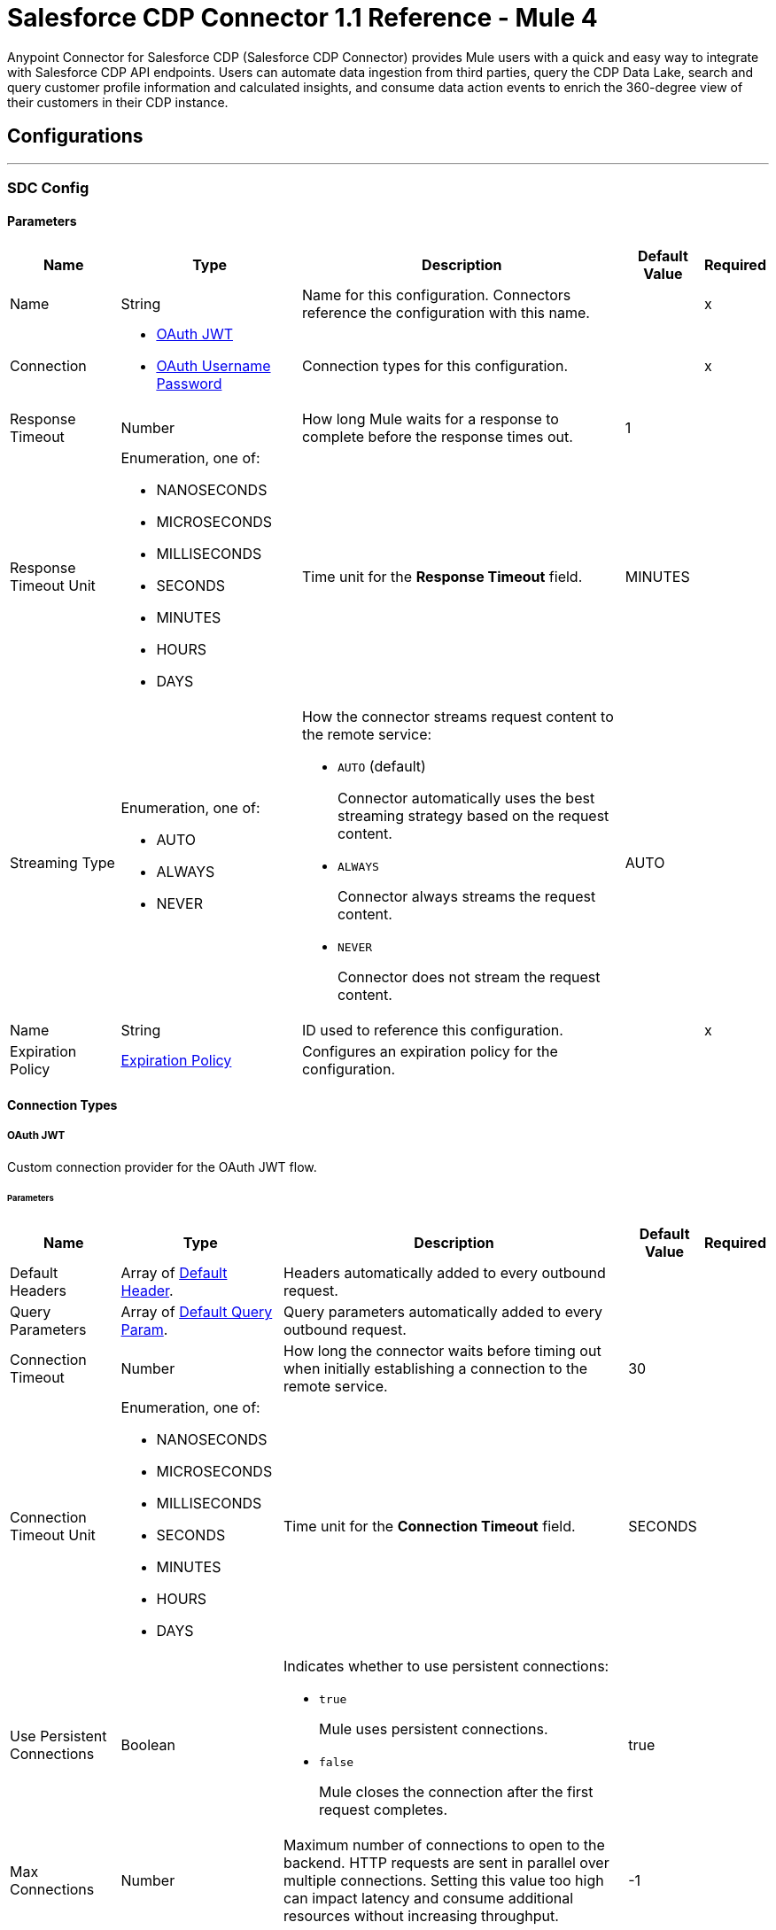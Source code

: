 = Salesforce CDP Connector 1.1 Reference - Mule 4

Anypoint Connector for Salesforce CDP (Salesforce CDP Connector) provides Mule users with a quick and easy way to integrate with Salesforce CDP API endpoints. Users can automate data ingestion from third parties, query the CDP Data Lake, search and query customer profile information and calculated insights, and consume data action events to enrich the 360-degree view of their customers in their CDP instance.

== Configurations
---
[[SdcConfig]]
=== SDC Config


==== Parameters

[%header%autowidth.spread]
|===
| Name | Type | Description | Default Value | Required
|Name | String | Name for this configuration. Connectors reference the configuration with this name. | | x
| Connection a| * <<SdcConfig_OauthJwt, OAuth JWT>>
* <<SdcConfig_OauthUserPass, OAuth Username Password>>
 | Connection types for this configuration. | | x
| Response Timeout a| Number | How long Mule waits for a response to complete before the response times out. |  1 |
| Response Timeout Unit a| Enumeration, one of:

** NANOSECONDS
** MICROSECONDS
** MILLISECONDS
** SECONDS
** MINUTES
** HOURS
** DAYS | Time unit for the *Response Timeout* field. |  MINUTES |
| Streaming Type a| Enumeration, one of:

** AUTO
** ALWAYS
** NEVER a| How the connector streams request content to the remote service:

* `AUTO` (default)
+
Connector automatically uses the best streaming strategy based on the request content.

* `ALWAYS`
+
Connector always streams the request content.

* `NEVER`
+
Connector does not stream the request content. |  AUTO |
| Name a| String | ID used to reference this configuration. |  | x
| Expiration Policy a| <<ExpirationPolicy>> | Configures an expiration policy for the configuration. |  |
|===

==== Connection Types
[[SdcConfig_OauthJwt]]
===== OAuth JWT

Custom connection provider for the OAuth JWT flow.

====== Parameters

[%header%autowidth.spread]
|===
| Name | Type | Description | Default Value | Required
| Default Headers a| Array of <<DefaultHeader>>. | Headers automatically added to every outbound request. |  |
| Query Parameters a| Array of <<DefaultQueryParam>>. | Query parameters automatically added to every outbound request. |  |
| Connection Timeout a| Number | How long the connector waits before timing out when initially establishing a connection to the remote service. |  30 |
| Connection Timeout Unit a| Enumeration, one of:

** NANOSECONDS
** MICROSECONDS
** MILLISECONDS
** SECONDS
** MINUTES
** HOURS
** DAYS | Time unit for the *Connection Timeout* field. |  SECONDS |
| Use Persistent Connections a| Boolean a| Indicates whether to use persistent connections:

* `true`
+
Mule uses persistent connections.

* `false`
+
Mule closes the connection after the first request completes. |  true |
| Max Connections a| Number | Maximum number of connections to open to the backend. HTTP requests are sent in parallel over multiple connections. Setting this value too high can impact latency and consume additional resources without increasing throughput. |  -1 |
| Connection Idle Timeout a| Number | When persistent connections are enabled, how long a connection can remain idle before Mule closes it. |  30 |
| Connection Idle Timeout Unit a| Enumeration, one of:

** NANOSECONDS
** MICROSECONDS
** MILLISECONDS
** SECONDS
** MINUTES
** HOURS
** DAYS | Time unit for the *Connection Timeout* field. |  SECONDS |
| Proxy Config a| <<Proxy>> | Configures a proxy for outbound connections. |  |
| Stream Response a| Boolean | If this value is `true`, Mule streams received responses. |  false |
| Response Buffer Size a| Number | Size of the buffer that stores the HTTP response, in bytes. |  -1 |
| Consumer key a| String | Consumer key for the Salesforce-connected app. |  | x
| Key store a| String | Path to the keystore used to sign data during authentication. |  | x
| Store password a| String | Password of the keystore. |  | x
| Certificate alias a| String | Alias of the certificate. |  | x
| Subject a| String | Username of the desired Salesforce user to take action on behalf of. |  | x
| Audience url a| String | Identifies the authorization server as an intended audience. |  | x
| Protocol a| Enumeration, one of:

** HTTP
** HTTPS | Protocol to use for communication. Valid values are `HTTP` and `HTTPS`. |  HTTP |
| TLS Configuration a| <<Tls>> | Configures TLS. If using the HTTPS protocol, you must configure TLS. |  |
| Reconnection a| <<Reconnection>> | When the application is deployed, a connectivity test is performed on all connectors. If set to `true`, deployment fails if the test doesn't pass after exhausting the associated reconnection strategy. |  |
|===
[[SdcConfig_OauthUserPass]]
===== OAuth Username Password

Custom connection provider for the username and password flow.

====== Parameters

[%header%autowidth.spread]
|===
| Name | Type | Description | Default Value | Required
| Default Headers a| Array of <<DefaultHeader>>. | Headers automatically added to every outbound request. |  |
| Query Parameters a| Array of <<DefaultQueryParam>>. | Query parameters automatically added to every outbound request. |  |
| Connection Timeout a| Number | How long the connector waits before timing out when initially establishing a connection to the remote service. |  30 |
| Connection Timeout Unit a| Enumeration, one of:

** NANOSECONDS
** MICROSECONDS
** MILLISECONDS
** SECONDS
** MINUTES
** HOURS
** DAYS | Time unit for the *Connection Timeout* field. |  SECONDS |
| Use Persistent Connections a| Boolean a| Indicates whether to use persistent connections:

* `true`
+
Mule uses persistent connections.

* `false`
+
Mule closes the connection after the first request completes. |  true |
| Max Connections a| Number | Maximum number of connections to open to the backend. HTTP requests are sent in parallel over multiple connections. Setting this value too high can impact latency and consume additional resources without increasing throughput. |  -1 |
| Connection Idle Timeout a| Number | When persistent connections are enabled, how long a connection can remain idle before Mule closes it. |  30 |
| Connection Idle Timeout Unit a| Enumeration, one of:

** NANOSECONDS
** MICROSECONDS
** MILLISECONDS
** SECONDS
** MINUTES
** HOURS
** DAYS | Time unit for the *Connection Timeout* field. |  SECONDS |
| Proxy Config a| <<Proxy>> | Configures a proxy for outbound connections. |  |
| Stream Response a| Boolean | If this value is `true`, Mule streams received responses. |  false |
| Response Buffer Size a| Number | Size of the buffer that stores the HTTP response, in bytes. |  -1 |
| Consumer key a| String | Consumer key for the Salesforce-connected app. |  | x
| Consumer secret a| String | Your application's client secret (consumer secret in Remote Access Detail). |  | x
| Username a| String | Username used to initialize the session. |  | x
| Password a| String | Password used to authenticate the user. |  | x
| Audience url a| String | Identifies the authorization server as an intended audience. |  | x
| Protocol a| Enumeration, one of:

** HTTP
** HTTPS | Protocol to use for communication. Valid values are `HTTP` and `HTTPS`. |  HTTP |
| TLS Configuration a| <<Tls>> | Configures TLS. If using the HTTPS protocol, you must configure TLS. |  |
| Reconnection a| <<Reconnection>> | When the application is deployed, a connectivity test is performed on all connectors. If set to `true`, deployment fails if the test doesn't pass after exhausting the associated reconnection strategy. |  |
|===

[[SdcWebhookConfig]]
=== SDC Data Action Webhook config


Configuration element for a WebhookSource.


==== Parameters

[%header%autowidth.spread]
|===
| Name | Type | Description | Default Value | Required
|Name | String | Name for this configuration. Connectors reference the configuration with this name. | | x
| Connection a| <<SdcWebhookConfig_Listener, Listener>>
| Connection types for this configuration. | | x
| Base Path a| String |  Base path to use for all requests that reference this configuration. |  |
| Name a| String |  ID of this element used for reference in other components |  | x
|===

==== Connection Types

[[SdcWebhookConfig_Listener]]
===== Listener

====== Parameters

[%header%autowidth.spread]
|===
| Name | Type | Description | Default Value | Required
| TLS_Config a| <<Tls>> |  Reference to a TLS configuration element. Enables HTTPS for this configuration. |  |
| Protocol a| Enumeration, one of:

** HTTP
** HTTPS |  Protocol to use for communication. When using HTTPS, the HTTP communication is secured using TLS or SSL. If HTTPS is configured as the protocol, the user must configure the keystore in the `tls:context` child element of this listener configuration. |  HTTP |
| Host a| String |  Host in which the requests are sent. |  | x
| Port a| Number |  Port in which the requests are received. |  | x
| Use Persistent Connections a| Boolean |  If `false`, each connection is closed after the first request is completed. |  true |
| Connection Idle Timeout a| Number |  Number of milliseconds that a connection can remain idle before it is closed. The value of this attribute is used only when persistent connections are enabled. The listener default timeout is bigger than our requester default timeout to avoid the `Remotely closed` exception when sending a request to an existing connection before the timeout occurs. |  40000 |
| Reconnection a| <<Reconnection>> |  When the application is deployed, a connectivity test is performed on all connectors. If set to `true`, deployment fails if the test doesn't pass after exhausting the associated reconnection strategy. |  |
|===


== Associated Operations

* <<CreateBulkJob>>
* <<DeleteBulkJob>>
* <<DeleteObjects>>
* <<GetAllCalculatedInsightMetadata>>
* <<GetBulkJob>>
* <<GetCalculatedInsightMetadata>>
* <<GetCalculatedInsightWithFiltersFieldsAndLimit>>
* <<GetComputedViewForProfile>>
* <<GetMeta>>
* <<GetMetaByCategory>>
* <<GetParent>>
* <<GetParentAndChild>>
* <<GetParentWithFilters>>
* <<InsertObjects>>
* <<Query>>
* <<UpdateBulkOperationJob>>
* <<UploadDataBulkJob>>


== Associated Sources

* <<WebhookSource>>

== Operations

[[CreateBulkJob]]
== Bulk - Create Job
`<sdc:create-bulk-job>`


Creates a job that represents the bulk operation for sending data to Salesforce CDP for asynchronous processing. This operation makes an HTTP POST request to the /ingest/jobs endpoint.


=== Parameters

[%header%autowidth.spread]
|===
| Name | Type | Description | Default Value | Required
| Configuration | String | Name of the configuration to use. | | x
| Source API name a| String | Name of the ingestion source API to work with. |  | x
| Object name a| String | Name of object to work with. |  | x
| Operation a| Enumeration, one of:

** delete
** upsert | Operation to execute. |  | x
| Config Ref a| ConfigurationProvider | Name of the configuration used to execute this component. |  | x
| Streaming Strategy a| * <<RepeatableInMemoryStream>>
* <<RepeatableFileStoreStream>>
* non-repeatable-stream | Configures how Mule processes streams. The default is to use repeatable streams. |  |
| Custom Query Parameters a| Object | Custom query parameters to include in the request. The specified query parameters are merged with the default query parameters that are specified in the configuration. |  |
| Custom Headers a| Object | Custom headers to include in the request. The specified custom headers are merged with the default headers that are specified in the configuration. |  |
| Response Timeout a| Number | How long Mule waits for a response to complete before the response times out. |  |
| Response Timeout Unit a| Enumeration, one of:

** NANOSECONDS
** MICROSECONDS
** MILLISECONDS
** SECONDS
** MINUTES
** HOURS
** DAYS | Time unit for the *Response Timeout* field. |  |
| Streaming Type a| Enumeration, one of:

** AUTO
** ALWAYS
** NEVER a| How the connector streams request content to the remote service:

* `AUTO` (default)
+
Connector automatically uses the best streaming strategy based on the request content.

* `ALWAYS`
+
Connector always streams the request content.

* `NEVER`
+
Connector does not stream the request content. |  |
| Target Variable a| String | Name of the variable that stores the operation's output. |  |
| Target Value a| String | Expression that evaluates the operation’s output. The outcome of the expression is stored in the *Target Variable* field. |  #[payload] |
| Reconnection Strategy a| * <<Reconnect>>
* <<ReconnectForever>> | Retry strategy in case of connectivity errors. |  |
|===

=== Output

[%autowidth.spread]
|===
|Type |Any
| Attributes Type a| <<HttpResponseAttributes>>
|===

=== For Configurations

* <<SdcConfig>>

=== Throws

* SDC:BAD_REQUEST
* SDC:CLIENT_ERROR
* SDC:CONNECTIVITY
* SDC:INTERNAL_SERVER_ERROR
* SDC:NOT_ACCEPTABLE
* SDC:NOT_FOUND
* SDC:RETRY_EXHAUSTED
* SDC:SERVER_ERROR
* SDC:SERVICE_UNAVAILABLE
* SDC:TIMEOUT
* SDC:TOO_MANY_REQUESTS
* SDC:UNAUTHORIZED
* SDC:UNSUPPORTED_MEDIA_TYPE


[[DeleteBulkJob]]
== Bulk - Delete Job
`<sdc:delete-bulk-job>`


Deletes the job for the specified job ID. This operation makes an HTTP DELETE request to the /ingest/jobs/{id} endpoint.


=== Parameters

[%header%autowidth.spread]
|===
| Name | Type | Description | Default Value | Required
| Configuration | String | Name of the configuration to use. | | x
| Job ID a| String | Job ID returned in the response body from the *Create Job* request. |  | x
| Config Ref a| ConfigurationProvider | Name of the configuration used to execute this component. |  | x
| Custom Query Parameters a| Object | Custom query parameters to include in the request. The specified query parameters are merged with the default query parameters that are specified in the configuration. |  #[null] |
| Custom Headers a| Object | Custom headers to include in the request. The specified custom headers are merged with the default headers that are specified in the configuration. |  |
| Response Timeout a| Number | How long Mule waits for a response to complete before the response times out. |  |
| Response Timeout Unit a| Enumeration, one of:

** NANOSECONDS
** MICROSECONDS
** MILLISECONDS
** SECONDS
** MINUTES
** HOURS
** DAYS | Time unit for the *Response Timeout* field. |  |
| Streaming Type a| Enumeration, one of:

** AUTO
** ALWAYS
** NEVER a| How the connector streams request content to the remote service:

* `AUTO` (default)
+
Connector automatically uses the best streaming strategy based on the request content.

* `ALWAYS`
+
Connector always streams the request content.

* `NEVER`
+
Connector does not stream the request content. |  |
| Target Variable a| String | Name of the variable that stores the operation's output. |  |
| Target Value a| String | Expression that evaluates the operation’s output. The outcome of the expression is stored in the *Target Variable* field. |  #[payload] |
| Reconnection Strategy a| * <<Reconnect>>
* <<ReconnectForever>> | Retry strategy in case of connectivity errors. |  |
|===

=== Output

[%autowidth.spread]
|===
|Type |String
| Attributes Type a| <<HttpResponseAttributes>>
|===

=== For Configurations

* <<SdcConfig>>

=== Throws

* SDC:BAD_REQUEST
* SDC:CLIENT_ERROR
* SDC:CONNECTIVITY
* SDC:INTERNAL_SERVER_ERROR
* SDC:NOT_ACCEPTABLE
* SDC:NOT_FOUND
* SDC:RETRY_EXHAUSTED
* SDC:SERVER_ERROR
* SDC:SERVICE_UNAVAILABLE
* SDC:TIMEOUT
* SDC:TOO_MANY_REQUESTS
* SDC:UNAUTHORIZED
* SDC:UNSUPPORTED_MEDIA_TYPE

[[DeleteObjects]]
== Streaming - Delete Objects
`<sdc:delete-objects>`


Deletes one or more records from Salesforce CDP. This operation makes an HTTP DELETE request to the /ingest/sources/{source-name}/{object-name} endpoint.


=== Parameters

[%header%autowidth.spread]
|===
| Name | Type | Description | Default Value | Required
| Configuration | String | Name of the configuration to use. | | x
| Source API name a| String | Ingest source API name. |  | x
| Object name a| String | Name of the collection to delete data from. |  | x
| IDs a| Array of String | Comma-separated list of IDs to delete. |  | x
| Config Ref a| ConfigurationProvider | Name of the configuration used to execute this component. |  | x
| Streaming Strategy a| * <<RepeatableInMemoryStream>>
* <<RepeatableFileStoreStream>>
* non-repeatable-stream | Configures how Mule processes streams. The default is to use repeatable streams. |  |
| Custom Query Parameters a| Object | Custom query parameters to include in the request. The specified query parameters are merged with the default query parameters that are specified in the configuration. |  #[null] |
| Custom Headers a| Object | Custom headers to include in the request. The specified custom headers are merged with the default headers that are specified in the configuration. |  |
| Response Timeout a| Number | How long Mule waits for a response to complete before the response times out. |  |
| Response Timeout Unit a| Enumeration, one of:

** NANOSECONDS
** MICROSECONDS
** MILLISECONDS
** SECONDS
** MINUTES
** HOURS
** DAYS | Time unit for the *Response Timeout* field. |  |
| Streaming Type a| Enumeration, one of:

** AUTO
** ALWAYS
** NEVER a| How the connector streams request content to the remote service:

* `AUTO` (default)
+
Connector automatically uses the best streaming strategy based on the request content.

* `ALWAYS`
+
Connector always streams the request content.

* `NEVER`
+
Connector does not stream the request content. |  |
| Target Variable a| String | Name of the variable that stores the operation's output. |  |
| Target Value a| String | Expression that evaluates the operation’s output. The outcome of the expression is stored in the *Target Variable* field. |  #[payload] |
| Reconnection Strategy a| * <<Reconnect>>
* <<ReconnectForever>> | Retry strategy in case of connectivity errors. |  |
|===

=== Output

[%autowidth.spread]
|===
|Type |String
| Attributes Type a| <<HttpResponseAttributes>>
|===

=== For Configurations

* <<SdcConfig>>

=== Throws

* SDC:BAD_REQUEST
* SDC:CLIENT_ERROR
* SDC:CONNECTIVITY
* SDC:INTERNAL_SERVER_ERROR
* SDC:NOT_ACCEPTABLE
* SDC:NOT_FOUND
* SDC:RETRY_EXHAUSTED
* SDC:SERVER_ERROR
* SDC:SERVICE_UNAVAILABLE
* SDC:TIMEOUT
* SDC:TOO_MANY_REQUESTS
* SDC:UNAUTHORIZED
* SDC:UNSUPPORTED_MEDIA_TYPE


[[GetAllCalculatedInsightMetadata]]
== Insights - List Metadata
`<sdc:get-all-calculated-insight-metadata>`

The metadata includes the dimension and measure that are part of the calculated insight. This operation makes an HTTP GET request to the /insight/metadata endpoint.

=== Parameters

[%header%autowidth.spread]
|===
| Name | Type | Description | Default Value | Required
| Configuration | String | Name of the configuration to use. | | x
| Config Ref a| ConfigurationProvider | Name of the configuration used to execute this component. |  | x
| Streaming Strategy a| * <<RepeatableInMemoryStream>>
* <<RepeatableFileStoreStream>>
* non-repeatable-stream | Configures how Mule processes streams. The default is to use repeatable streams. |  |
| Custom Query Parameters a| Object | Custom query parameters to include in the request. The specified query parameters are merged with the default query parameters that are specified in the configuration. |  |
| Custom Headers a| Object | Custom headers to include in the request. The specified custom headers are merged with the default headers that are specified in the configuration. |  |
| Response Timeout a| Number | How long Mule waits for a response to complete before the response times out. |  |
| Response Timeout Unit a| Enumeration, one of:

** NANOSECONDS
** MICROSECONDS
** MILLISECONDS
** SECONDS
** MINUTES
** HOURS
** DAYS | Time unit for the *Response Timeout* field. |  |
| Streaming Type a| Enumeration, one of:

** AUTO
** ALWAYS
** NEVER a| How the connector streams request content to the remote service:

* `AUTO` (default)
+
Connector automatically uses the best streaming strategy based on the request content.

* `ALWAYS`
+
Connector always streams the request content.

* `NEVER`
+
Connector does not stream the request content. |  |
| Target Variable a| String | Name of the variable that stores the operation's output. |  |
| Target Value a| String | Expression that evaluates the operation’s output. The outcome of the expression is stored in the *Target Variable* field. |  #[payload] |
| Reconnection Strategy a| * <<Reconnect>>
* <<ReconnectForever>> | Retry strategy in case of connectivity errors. |  |
|===

=== Output

[%autowidth.spread]
|===
|Type |String
| Attributes Type a| <<HttpResponseAttributes>>
|===

=== For Configurations

* <<SdcConfig>>

=== Throws

* SDC:BAD_REQUEST
* SDC:CLIENT_ERROR
* SDC:CONNECTIVITY
* SDC:INTERNAL_SERVER_ERROR
* SDC:NOT_ACCEPTABLE
* SDC:NOT_FOUND
* SDC:RETRY_EXHAUSTED
* SDC:SERVER_ERROR
* SDC:SERVICE_UNAVAILABLE
* SDC:TIMEOUT
* SDC:TOO_MANY_REQUESTS
* SDC:UNAUTHORIZED
* SDC:UNSUPPORTED_MEDIA_TYPE


[[GetBulkJob]]
== Bulk - Get Job
`<sdc:get-bulk-job>`


Retrieves the job details for the specified job ID. This operation makes an HTTP GET request to the /api/v1/ingest/jobs/{id} endpoint.


=== Parameters

[%header%autowidth.spread]
|===
| Name | Type | Description | Default Value | Required
| Configuration | String | Name of the configuration to use. | | x
| Job ID a| String | Job ID returned in the response body from the *Create Job* request. |  | x
| Config Ref a| ConfigurationProvider | Name of the configuration used to execute this component. |  | x
| Streaming Strategy a| * <<RepeatableInMemoryStream>>
* <<RepeatableFileStoreStream>>
* non-repeatable-stream | Configures how Mule processes streams. The default is to use repeatable streams. |  |
| Custom Query Parameters a| Object | Custom query parameters to include in the request. The specified query parameters are merged with the default query parameters that are specified in the configuration. |  #[null] |
| Custom Headers a| Object | Custom headers to include in the request. The specified custom headers are merged with the default headers that are specified in the configuration. |  |
| Response Timeout a| Number | How long Mule waits for a response to complete before the response times out. |  |
| Response Timeout Unit a| Enumeration, one of:

** NANOSECONDS
** MICROSECONDS
** MILLISECONDS
** SECONDS
** MINUTES
** HOURS
** DAYS | Time unit for the *Response Timeout* field. |  |
| Streaming Type a| Enumeration, one of:

** AUTO
** ALWAYS
** NEVER a| How the connector streams request content to the remote service:

* `AUTO` (default)
+
Connector automatically uses the best streaming strategy based on the request content.

* `ALWAYS`
+
Connector always streams the request content.

* `NEVER`
+
Connector does not stream the request content. |  |
| Target Variable a| String | Name of the variable that stores the operation's output. |  |
| Target Value a| String | Expression that evaluates the operation’s output. The outcome of the expression is stored in the *Target Variable* field. |  #[payload] |
| Reconnection Strategy a| * <<Reconnect>>
* <<ReconnectForever>> | Retry strategy in case of connectivity errors. |  |
|===

=== Output

[%autowidth.spread]
|===
|Type |Any
| Attributes Type a| <<HttpResponseAttributes>>
|===

=== For Configurations

* <<SdcConfig>>

=== Throws

* SDC:BAD_REQUEST
* SDC:CLIENT_ERROR
* SDC:CONNECTIVITY
* SDC:INTERNAL_SERVER_ERROR
* SDC:NOT_ACCEPTABLE
* SDC:NOT_FOUND
* SDC:RETRY_EXHAUSTED
* SDC:SERVER_ERROR
* SDC:SERVICE_UNAVAILABLE
* SDC:TIMEOUT
* SDC:TOO_MANY_REQUESTS
* SDC:UNAUTHORIZED
* SDC:UNSUPPORTED_MEDIA_TYPE


[[GetCalculatedInsightMetadata]]
== Insights - Get Metadata
`<sdc:get-calculated-insight-metadata>`

The metadata includes the dimension and measure that are part of the calculated insight. This operation makes an HTTP GET request to the /insight/metadata/{ci-name} endpoint.

=== Parameters

[%header%autowidth.spread]
|===
| Name | Type | Description | Default Value | Required
| Configuration | String | Name of the configuration to use. | | x
| ci_name a| String |  Calculated insight name, for example, `IndividualChildrenCount__cio`. |  | x
| Config Ref a| ConfigurationProvider |  Name of the configuration used to execute this component. |  | x
| Streaming Strategy a| * <<RepeatableInMemoryStream>>
* <<RepeatableFileStoreStream>>
* non-repeatable-stream | Configures how Mule processes streams. The default is to use repeatable streams. |  |
| Custom Query Parameters a| Object | Custom query parameters to include in the request. The specified query parameters are merged with the default query parameters that are specified in the configuration. |  |
| Custom Headers a| Object | Custom headers to include in the request. The specified custom headers are merged with the default headers that are specified in the configuration. |  |
| Response Timeout a| Number | How long Mule waits for a response to complete before the response times out. |  |
| Response Timeout Unit a| Enumeration, one of:

** NANOSECONDS
** MICROSECONDS
** MILLISECONDS
** SECONDS
** MINUTES
** HOURS
** DAYS | Time unit for the *Response Timeout* field. |  |
| Streaming Type a| Enumeration, one of:

** AUTO
** ALWAYS
** NEVER a| How the connector streams request content to the remote service:

* `AUTO` (default)
+
Connector automatically uses the best streaming strategy based on the request content.

* `ALWAYS`
+
Connector always streams the request content.

* `NEVER`
+
Connector does not stream the request content. |  |
| Target Variable a| String | Name of the variable that stores the operation's output. |  |
| Target Value a| String | Expression that evaluates the operation’s output. The outcome of the expression is stored in the *Target Variable* field. |  #[payload] |
| Reconnection Strategy a| * <<Reconnect>>
* <<ReconnectForever>> | Retry strategy in case of connectivity errors. |  |
|===

=== Output

[%autowidth.spread]
|===
| Type a| Any
| Attributes Type a| <<HttpResponseAttributes>>
|===

=== For Configurations

* <<SdcConfig>>

=== Throws

* SDC:BAD_REQUEST
* SDC:CLIENT_ERROR
* SDC:CONNECTIVITY
* SDC:INTERNAL_SERVER_ERROR
* SDC:NOT_ACCEPTABLE
* SDC:NOT_FOUND
* SDC:RETRY_EXHAUSTED
* SDC:SERVER_ERROR
* SDC:SERVICE_UNAVAILABLE
* SDC:TIMEOUT
* SDC:TOO_MANY_REQUESTS
* SDC:UNAUTHORIZED
* SDC:UNSUPPORTED_MEDIA_TYPE


[[GetCalculatedInsightWithFiltersFieldsAndLimit]]
== Insights - Get Insights
`<sdc:get-calculated-insight-with-filters-fields-and-limit>`

Use this API to query the calculated insights. Users can slice, dice, and filter by selecting different dimensions, measures, and filters. This operation makes an HTTP GET request to the /insight/calculated-insights/{ci-name} endpoint.

=== Parameters

[%header%autowidth.spread]
|===
| Name | Type | Description | Default Value | Required
| Configuration | String | Name of the configuration to use. | | x
| ci_name a| String |  Calculated insight name. |  | x
| dimensions a| String |  Comma-separated list of dimensions to project. By default, this parameter includes all of the available dimensions. |  |
| measures a| String |  Comma-separated list of measures to project. By default, this parameter includes all of the available measures. |  |
| limit a| Number |  Number of items to return. The maximum number of items to return is 4999. | 4999 |
| offset a| Number |  Number of rows to skip before starting to return. |  |
| filters a| String |  This parameter is added to a select query to select only results of a specific type. |  |
| orderby a| String |  Comma-separated values to sort the result set  in ascending or descending order. |  |
| timeGranularity a| Enumeration, one of:

** HOUR
** DAY
** MONTH
** QUARTER
** YEAR |  User-specified granularity if *ci* has one or more time dimensions available. |  |
| Config Ref a| ConfigurationProvider |  Name of the configuration to use to execute this component. |  | x
| Streaming Strategy a| * <<RepeatableInMemoryStream>>
* <<RepeatableFileStoreStream>>
* non-repeatable-stream | Configures how Mule processes streams. The default is to use repeatable streams. |  |
| Custom Query Parameters a| Object | Custom query parameters to include in the request. The specified query parameters are merged with the default query parameters that are specified in the configuration. |  |
| Custom Headers a| Object | Custom headers to include in the request. The specified custom headers are merged with the default headers that are specified in the configuration. |  |
| Response Timeout a| Number | How long Mule waits for a response to complete before the response times out. |  |
| Response Timeout Unit a| Enumeration, one of:

** NANOSECONDS
** MICROSECONDS
** MILLISECONDS
** SECONDS
** MINUTES
** HOURS
** DAYS | Time unit for the *Response Timeout* field. |  |
| Streaming Type a| Enumeration, one of:

** AUTO
** ALWAYS
** NEVER a| How the connector streams request content to the remote service:

* `AUTO` (default)
+
Connector automatically uses the best streaming strategy based on the request content.

* `ALWAYS`
+
Connector always streams the request content.

* `NEVER`
+
Connector does not stream the request content. |  |
| Target Variable a| String | Name of the variable that stores the operation's output. |  |
| Target Value a| String | Expression that evaluates the operation’s output. The outcome of the expression is stored in the *Target Variable* field. |  #[payload] |
| Reconnection Strategy a| * <<Reconnect>>
* <<ReconnectForever>> | Retry strategy in case of connectivity errors. |  |
|===

=== Output

[%autowidth.spread]
|===
| Type a| Any
| Attributes Type a| <<HttpResponseAttributes>>
|===

=== For Configurations

* <<SdcConfig>>

=== Throws

* SDC:BAD_REQUEST
* SDC:CLIENT_ERROR
* SDC:CONNECTIVITY
* SDC:INTERNAL_SERVER_ERROR
* SDC:NOT_ACCEPTABLE
* SDC:NOT_FOUND
* SDC:RETRY_EXHAUSTED
* SDC:SERVER_ERROR
* SDC:SERVICE_UNAVAILABLE
* SDC:TIMEOUT
* SDC:TOO_MANY_REQUESTS
* SDC:UNAUTHORIZED
* SDC:UNSUPPORTED_MEDIA_TYPE


[[GetComputedViewForProfile]]
== Profile - Search Records With Insight
`<sdc:get-computed-view-for-profile>`

Returns data model objects and a computed view based on indexes and search filters. This operation makes an HTTP GET request to the /profile/{dataModelName}/{id}/calculated-insights/{ci_name} endpoint.

=== Parameters

[%header%autowidth.spread]
|===
| Name | Type | Description | Default Value | Required
| Configuration | String | Name of the configuration to use. | | x
| dataModelName a| String |  Data model object API name. |  | x
| id a| String |  Value of an indexed column. |  | x
| ci_name a| String |  Calculated insight name. |  | x
| searchKey a| String |  Index name if an object's ID is different from the primary key. |  |
| dimensions a| String |  Comma-separated name of the dimensions to be a part of the result from the computed view. By default, this parameter includes all the dimensions. |  |
| measures a| String |  Comma-separated name of the measures to be a part of the result from the computed view. By default, this parameter includes all the measures. |  |
| limit a| Number |  Number of items to return. |  |
| filters a| String |  Filters are applied only on the parent object. |  |
| offset a| Number |  Number of rows to skip before starting to return. |  |
| orderby a| String |  Comma-separated values to sort the result set  in ascending or descending order. |  |
| timeGranularity a| Enumeration, one of:

** HOUR
** DAY
** MONTH
** QUARTER
** YEAR |  User-specified granularity if *ci* has one or more time dimensions available. |  |
| Config Ref a| ConfigurationProvider | Name of the configuration used to execute this component. |  | x
| Streaming Strategy a| * <<RepeatableInMemoryStream>>
* <<RepeatableFileStoreStream>>
* non-repeatable-stream | Configures how Mule processes streams. The default is to use repeatable streams. |  |
 Custom Query Parameters a| Object | Custom query parameters to include in the request. The specified query parameters are merged with the default query parameters that are specified in the configuration. |  |
| Custom Headers a| Object | Custom headers to include in the request. The specified custom headers are merged with the default headers that are specified in the configuration. |  |
| Response Timeout a| Number | How long Mule waits for a response to complete before the response times out. |  |
| Response Timeout Unit a| Enumeration, one of:

** NANOSECONDS
** MICROSECONDS
** MILLISECONDS
** SECONDS
** MINUTES
** HOURS
** DAYS | Time unit for the *Response Timeout* field. |  |
| Streaming Type a| Enumeration, one of:

** AUTO
** ALWAYS
** NEVER a| How the connector streams request content to the remote service:

* `AUTO` (default)
+
Connector automatically uses the best streaming strategy based on the request content.

* `ALWAYS`
+
Connector always streams the request content.

* `NEVER`
+
Connector does not stream the request content. |  |
| Target Variable a| String | Name of the variable that stores the operation's output. |  |
| Target Value a| String | Expression that evaluates the operation’s output. The outcome of the expression is stored in the *Target Variable* field. |  #[payload] |
| Reconnection Strategy a| * <<Reconnect>>
* <<ReconnectForever>> | Retry strategy in case of connectivity errors. |  |
|===

=== Output

[%autowidth.spread]
|===
|Type |String
| Attributes Type a| <<HttpResponseAttributes>>
|===

=== For Configurations

* <<SdcConfig>>

=== Throws

* SDC:BAD_REQUEST
* SDC:CLIENT_ERROR
* SDC:CONNECTIVITY
* SDC:INTERNAL_SERVER_ERROR
* SDC:NOT_ACCEPTABLE
* SDC:NOT_FOUND
* SDC:RETRY_EXHAUSTED
* SDC:SERVER_ERROR
* SDC:SERVICE_UNAVAILABLE
* SDC:TIMEOUT
* SDC:TOO_MANY_REQUESTS
* SDC:UNAUTHORIZED
* SDC:UNSUPPORTED_MEDIA_TYPE


[[GetMeta]]
== Profile - Get Metadata
`<sdc:get-meta>`

Returns the metadata for the data model object. The metadata includes the list of fields, data types, and indexes available for lookup. This operation makes an HTTP GET request to the /profile/metadata/{dataModelName} endpoint.

=== Parameters

[%header%autowidth.spread]
|===
| Name | Type | Description | Default Value | Required
| Configuration | String | Name of the configuration to use. | | x
| dataModelName a| String |  Data model object API name. |  | x
| Config Ref a| ConfigurationProvider |  Name of the configuration used to execute this component. |  | x
| Streaming Strategy a| * <<RepeatableInMemoryStream>>
* <<RepeatableFileStoreStream>>
* non-repeatable-stream | Configures how Mule processes streams. The default is to use repeatable streams. |  |
| Custom Query Parameters a| Object | Custom query parameters to include in the request. The specified query parameters are merged with the default query parameters that are specified in the configuration. |  |
| Custom Headers a| Object | Custom headers to include in the request. The specified custom headers are merged with the default headers that are specified in the configuration. |  |
| Response Timeout a| Number | How long Mule waits for a response to complete before the response times out. |  |
| Response Timeout Unit a| Enumeration, one of:

** NANOSECONDS
** MICROSECONDS
** MILLISECONDS
** SECONDS
** MINUTES
** HOURS
** DAYS | Time unit for the *Response Timeout* field. |  |
| Streaming Type a| Enumeration, one of:

** AUTO
** ALWAYS
** NEVER a| How the connector streams request content to the remote service:

* `AUTO` (default)
+
Connector automatically uses the best streaming strategy based on the request content.

* `ALWAYS`
+
Connector always streams the request content.

* `NEVER`
+
Connector does not stream the request content. |  |
| Target Variable a| String | Name of the variable that stores the operation's output. |  |
| Target Value a| String | Expression that evaluates the operation’s output. The outcome of the expression is stored in the *Target Variable* field. |  #[payload] |
| Reconnection Strategy a| * <<Reconnect>>
* <<ReconnectForever>> | Retry strategy in case of connectivity errors. |  |
|===

=== Output

[%autowidth.spread]
|===
| Type a| Any
| Attributes Type a| <<HttpResponseAttributes>>
|===

=== For Configurations

* <<SdcConfig>>

=== Throws

* SDC:BAD_REQUEST
* SDC:CLIENT_ERROR
* SDC:CONNECTIVITY
* SDC:INTERNAL_SERVER_ERROR
* SDC:NOT_ACCEPTABLE
* SDC:NOT_FOUND
* SDC:RETRY_EXHAUSTED
* SDC:SERVER_ERROR
* SDC:SERVICE_UNAVAILABLE
* SDC:TIMEOUT
* SDC:TOO_MANY_REQUESTS
* SDC:UNAUTHORIZED
* SDC:UNSUPPORTED_MEDIA_TYPE


[[GetMetaByCategory]]
== Profile - List Metadata
`<sdc:list-profile-metadata>`

Returns the list of data model objects, their fields, and category. This operation makes an HTTP GET request to the /profile/metadata endpoint.


=== Parameters

[%header%autowidth.spread]
|===
| Name | Type | Description | Default Value | Required
| Configuration | String | Name of the configuration to use. | | x
| Config Ref a| ConfigurationProvider | Name of the configuration used to execute this component. |  | x
| Streaming Strategy a| * <<RepeatableInMemoryStream>>
* <<RepeatableFileStoreStream>>
* non-repeatable-stream | Configures how Mule processes streams. The default is to use repeatable streams. |  |
| Custom Query Parameters a| Object | Custom query parameters to include in the request. The specified query parameters are merged with the default query parameters that are specified in the configuration. |  |
| Custom Headers a| Object | Custom headers to include in the request. The specified custom headers are merged with the default headers that are specified in the configuration. |  |
| Response Timeout a| Number | How long Mule waits for a response to complete before the response times out. |  |
| Response Timeout Unit a| Enumeration, one of:

** NANOSECONDS
** MICROSECONDS
** MILLISECONDS
** SECONDS
** MINUTES
** HOURS
** DAYS | Time unit for the *Response Timeout* field. |  |
| Streaming Type a| Enumeration, one of:

** AUTO
** ALWAYS
** NEVER a| How the connector streams request content to the remote service:

* `AUTO` (default)
+
Connector automatically uses the best streaming strategy based on the request content.

* `ALWAYS`
+
Connector always streams the request content.

* `NEVER`
+
Connector does not stream the request content. |  |
| Target Variable a| String | Name of the variable that stores the operation's output. |  |
| Target Value a| String | Expression that evaluates the operation’s output. The outcome of the expression is stored in the *Target Variable* field. |  #[payload] |
| Reconnection Strategy a| * <<Reconnect>>
* <<ReconnectForever>> | Retry strategy in case of connectivity errors. |  |
|===

=== Output

[%autowidth.spread]
|===
|Type |String
| Attributes Type a| <<HttpResponseAttributes>>
|===

=== For Configurations

* <<SdcConfig>>

=== Throws

* SDC:BAD_REQUEST
* SDC:CLIENT_ERROR
* SDC:CONNECTIVITY
* SDC:INTERNAL_SERVER_ERROR
* SDC:NOT_ACCEPTABLE
* SDC:NOT_FOUND
* SDC:RETRY_EXHAUSTED
* SDC:SERVER_ERROR
* SDC:SERVICE_UNAVAILABLE
* SDC:TIMEOUT
* SDC:TOO_MANY_REQUESTS
* SDC:UNAUTHORIZED
* SDC:UNSUPPORTED_MEDIA_TYPE


[[GetParent]]
== Profile - Search Records By Id
`<sdc:get-parent>`

Returns data model objects based on search indexes and filters. Use this API call to retrieve the object record based on the primary key or secondary keys. Returns an empty list when records are not found. This operation makes an HTTP GET request to the /profile/{dataModelName}/{id} endpoint.

=== Parameters

[%header%autowidth.spread]
|===
| Name | Type | Description | Default Value | Required
| Configuration | String | Name of the configuration to use. | | x
| dataModelName a| String |  Data model object API name. |  | x
| Id a| String |  Value of the primary or secondary key field. Defaults to the primary key when not specified. |  | x
| searchKey a| String |  Name of the key field, if a field other than the primary key is used. |  |
| fields a| String |  Distinct comma-separated name of fields to include in the result. Not specifying this parameter returns an arbitrary set of fields. |  |
| filters a| String |  Set of comma-separated equality expressions, within square brackets. |  |
| limit a| Number |  Numbers of records to return. |  |
| orderby a| String |  Comma-separated values to sort the result set  in ascending or descending order. This field is available in API version 52.0 and later. |  |
| offset a| Number |  Number of rows to skip before starting to return. This field is available in API version 52.0 and later. |  |
| Config Ref a| ConfigurationProvider |  Name of the configuration used to execute this component. |  | x
| Streaming Strategy a| * <<RepeatableInMemoryStream>>
* <<RepeatableFileStoreStream>>
* non-repeatable-stream | Configures how Mule processes streams. The default is to use repeatable streams. |  |
| Custom Query Parameters a| Object | Custom query parameters to include in the request. The specified query parameters are merged with the default query parameters that are specified in the configuration. |  |
| Custom Headers a| Object | Custom headers to include in the request. The specified custom headers are merged with the default headers that are specified in the configuration. |  |
| Response Timeout a| Number | How long Mule waits for a response to complete before the response times out. |  |
| Response Timeout Unit a| Enumeration, one of:

** NANOSECONDS
** MICROSECONDS
** MILLISECONDS
** SECONDS
** MINUTES
** HOURS
** DAYS | Time unit for the *Response Timeout* field. |  |
| Streaming Type a| Enumeration, one of:

** AUTO
** ALWAYS
** NEVER a| How the connector streams request content to the remote service:

* `AUTO` (default)
+
Connector automatically uses the best streaming strategy based on the request content.

* `ALWAYS`
+
Connector always streams the request content.

* `NEVER`
+
Connector does not stream the request content. |  |
| Target Variable a| String | Name of the variable that stores the operation's output. |  |
| Target Value a| String | Expression that evaluates the operation’s output. The outcome of the expression is stored in the *Target Variable* field. |  #[payload] |
| Reconnection Strategy a| * <<Reconnect>>
* <<ReconnectForever>> | Retry strategy in case of connectivity errors. |  |
|===

=== Output

[%autowidth.spread]
|===
| Type a| Any
| Attributes Type a| <<HttpResponseAttributes>>
|===

=== For Configurations

* <<SdcConfig>>

=== Throws

* SDC:BAD_REQUEST
* SDC:CLIENT_ERROR
* SDC:CONNECTIVITY
* SDC:INTERNAL_SERVER_ERROR
* SDC:NOT_ACCEPTABLE
* SDC:NOT_FOUND
* SDC:RETRY_EXHAUSTED
* SDC:SERVER_ERROR
* SDC:SERVICE_UNAVAILABLE
* SDC:TIMEOUT
* SDC:TOO_MANY_REQUESTS
* SDC:UNAUTHORIZED
* SDC:UNSUPPORTED_MEDIA_TYPE



[[GetParentAndChild]]
== Profile - Search Records With Child Records
`<sdc:get-parent-and-child>`

Returns data model objects and child objects based on indexes and search filters. This operation makes an HTTP GET request to the /profile/{dataModelName}/{id}/{childDataModelName} endpoint.

=== Parameters

[%header%autowidth.spread]
|===
| Name | Type | Description | Default Value | Required
| Configuration | String | Name of the configuration to use. | | x
| dataModelName a| String |  Data model object API name. |  | x
| id a| String |  Value of an indexed column. |  | x
| childDataModelName a| String |  Child data model object API name. |  | x
| searchKey a| String |  Index name if an object's ID is different from the primary key. |  |
| fields a| String |  Comma-separated name of the fields of the result from the child entity. If unspecified, the first ten alphabetically-sorted fields are given. |  |
| limit a| Number |  Numbers of items to return. |  |
| filters a| String |  Filters are applied only on the parent object. |  |
| offset a| Number |  Number of rows to skip before starting to return. |  |
| orderby a| String |  Comma-separated values to sort the result set  in ascending or descending order. |  |
| Config Ref a| ConfigurationProvider | Name of the configuration used to execute this component. |  | x
| Streaming Strategy a| * <<RepeatableInMemoryStream>>
* <<RepeatableFileStoreStream>>
* non-repeatable-stream | Configures how Mule processes streams. The default is to use repeatable streams. |  |
| Custom Query Parameters a| Object | Custom query parameters to include in the request. The specified query parameters are merged with the default query parameters that are specified in the configuration. |  |
| Custom Headers a| Object | Custom headers to include in the request. The specified custom headers are merged with the default headers that are specified in the configuration. |  |
| Response Timeout a| Number | How long Mule waits for a response to complete before the response times out. |  |
| Response Timeout Unit a| Enumeration, one of:

** NANOSECONDS
** MICROSECONDS
** MILLISECONDS
** SECONDS
** MINUTES
** HOURS
** DAYS | Time unit for the *Response Timeout* field. |  |
| Streaming Type a| Enumeration, one of:

** AUTO
** ALWAYS
** NEVER a| How the connector streams request content to the remote service:

* `AUTO` (default)
+
Connector automatically uses the best streaming strategy based on the request content.

* `ALWAYS`
+
Connector always streams the request content.

* `NEVER`
+
Connector does not stream the request content. |  |
| Target Variable a| String | Name of the variable that stores the operation's output. |  |
| Target Value a| String | Expression that evaluates the operation’s output. The outcome of the expression is stored in the *Target Variable* field. |  #[payload] |
| Reconnection Strategy a| * <<Reconnect>>
* <<ReconnectForever>> | Retry strategy in case of connectivity errors. |  |
|===

=== Output

[%autowidth.spread]
|===
|Type |String
| Attributes Type a| <<HttpResponseAttributes>>
|===

=== For Configurations

* <<SdcConfig>>

=== Throws

* SDC:BAD_REQUEST
* SDC:CLIENT_ERROR
* SDC:CONNECTIVITY
* SDC:INTERNAL_SERVER_ERROR
* SDC:NOT_ACCEPTABLE
* SDC:NOT_FOUND
* SDC:RETRY_EXHAUSTED
* SDC:SERVER_ERROR
* SDC:SERVICE_UNAVAILABLE
* SDC:TIMEOUT
* SDC:TOO_MANY_REQUESTS
* SDC:UNAUTHORIZED
* SDC:UNSUPPORTED_MEDIA_TYPE


[[GetParentWithFilters]]
== Profile - Search Records
`<sdc:get-parent-with-filters>`

Returns data model objects based on search filters. Use this API call to retrieve the object records after applying the selected filters. This operation makes an HTTP GET request to the /profile/{dataModelName} endpoint.

=== Parameters

[%header%autowidth.spread]
|===
| Name | Type | Description | Default Value | Required
| Configuration | String | Name of the configuration to use. | | x
| dataModelName a| String |  Data model object API name. |  | x
| filters a| String |  Set of comma-separated equality expressions, in square brackets. |  | x
| fields a| String |  Distinct comma-separated name of fields to include in the result. If unspecified, this parameter returns an arbitrary set of fields. |  |
| limit a| Number |  Numbers of records to return. |  |
| orderby a| String |  Comma-separated values to sort the result set  in ascending or descending order. This field is available in API version 52.0 and later. |  |
| offset a| Number |  Number of rows to skip before starting to return. This field is available in API version 52.0 and later. |  |
| Config Ref a| ConfigurationProvider | Name of the configuration used to execute this component. |  | x
| Streaming Strategy a| * <<RepeatableInMemoryStream>>
* <<RepeatableFileStoreStream>>
* non-repeatable-stream | Configures how Mule processes streams. The default is to use repeatable streams. |  |
| Custom Query Parameters a| Object | Custom query parameters to include in the request. The specified query parameters are merged with the default query parameters that are specified in the configuration. |  |
| Custom Headers a| Object | Custom headers to include in the request. The specified custom headers are merged with the default headers that are specified in the configuration. |  |
| Response Timeout a| Number | How long Mule waits for a response to complete before the response times out. |  |
| Response Timeout Unit a| Enumeration, one of:

** NANOSECONDS
** MICROSECONDS
** MILLISECONDS
** SECONDS
** MINUTES
** HOURS
** DAYS | Time unit for the *Response Timeout* field. |  |
| Streaming Type a| Enumeration, one of:

** AUTO
** ALWAYS
** NEVER a| How the connector streams request content to the remote service:

* `AUTO` (default)
+
Connector automatically uses the best streaming strategy based on the request content.

* `ALWAYS`
+
Connector always streams the request content.

* `NEVER`
+
Connector does not stream the request content. |  |
| Target Variable a| String | Name of the variable that stores the operation's output. |  |
| Target Value a| String | Expression that evaluates the operation’s output. The outcome of the expression is stored in the *Target Variable* field. |  #[payload] |
| Reconnection Strategy a| * <<Reconnect>>
* <<ReconnectForever>> | Retry strategy in case of connectivity errors. |  |
|===

=== Output

[%autowidth.spread]
|===
|Type |String
| Attributes Type a| <<HttpResponseAttributes>>
|===

=== For Configurations

* <<SdcConfig>>

=== Throws

* SDC:BAD_REQUEST
* SDC:CLIENT_ERROR
* SDC:CONNECTIVITY
* SDC:INTERNAL_SERVER_ERROR
* SDC:NOT_ACCEPTABLE
* SDC:NOT_FOUND
* SDC:RETRY_EXHAUSTED
* SDC:SERVER_ERROR
* SDC:SERVICE_UNAVAILABLE
* SDC:TIMEOUT
* SDC:TOO_MANY_REQUESTS
* SDC:UNAUTHORIZED
* SDC:UNSUPPORTED_MEDIA_TYPE




[[InsertObjects]]
== Streaming - Insert Objects
`<sdc:insert-objects>`


Creates new records or updates existing records in Salesforce CDP. This operation makes an HTTP POST request to the /ingest/connectors/{connector-name}/{object-name} endpoint.


=== Parameters

[%header%autowidth.spread]
|===
| Name | Type | Description | Default Value | Required
| Configuration | String | Name of the configuration to use. | | x
| Source API name a| String | Ingest source API name. |  | x
| Object name a| String | Name of the collection to load data into. |  | x
| Body a| Any | Content to use. |  #[payload] |
| Config Ref a| ConfigurationProvider | Name of the configuration used to execute this component. |  | x
| Streaming Strategy a| * <<RepeatableInMemoryStream>>
* <<RepeatableFileStoreStream>>
* non-repeatable-stream | Configures how Mule processes streams. The default is to use repeatable streams. |  |
| Custom Query Parameters a| Object | Custom query parameters to include in the request. The specified query parameters are merged with the default query parameters that are specified in the configuration. |  |
| Custom Headers a| Object | Custom headers to include in the request. The specified custom headers are merged with the default headers that are specified in the configuration. |  |
| Response Timeout a| Number | How long Mule waits for a response to complete before the response times out. |  |
| Response Timeout Unit a| Enumeration, one of:

** NANOSECONDS
** MICROSECONDS
** MILLISECONDS
** SECONDS
** MINUTES
** HOURS
** DAYS | Time unit for the *Response Timeout* field. |  |
| Streaming Type a| Enumeration, one of:

** AUTO
** ALWAYS
** NEVER a| How the connector streams request content to the remote service:

* `AUTO` (default)
+
Connector automatically uses the best streaming strategy based on the request content.

* `ALWAYS`
+
Connector always streams the request content.

* `NEVER`
+
Connector does not stream the request content. |  |
| Target Variable a| String | Name of the variable that stores the operation's output. |  |
| Target Value a| String | Expression that evaluates the operation’s output. The outcome of the expression is stored in the *Target Variable* field. |  #[payload] |
| Reconnection Strategy a| * <<Reconnect>>
* <<ReconnectForever>> | Retry strategy in case of connectivity errors. |  |
|===

=== Output

[%autowidth.spread]
|===
|Type |String
| Attributes Type a| <<HttpResponseAttributes>>
|===

=== For Configurations

* <<SdcConfig>>

=== Throws

* SDC:BAD_REQUEST
* SDC:CLIENT_ERROR
* SDC:CONNECTIVITY
* SDC:INTERNAL_SERVER_ERROR
* SDC:NOT_ACCEPTABLE
* SDC:NOT_FOUND
* SDC:RETRY_EXHAUSTED
* SDC:SERVER_ERROR
* SDC:SERVICE_UNAVAILABLE
* SDC:TIMEOUT
* SDC:TOO_MANY_REQUESTS
* SDC:UNAUTHORIZED
* SDC:UNSUPPORTED_MEDIA_TYPE




[[Query]]
== Query
`<sdc:query>`


Executes a query against the specified object and returns data that matches the specified criteria. This operation makes an HTTP POST request to the /query endpoint.


=== Parameters

[%header%autowidth.spread]
|===
| Name | Type | Description | Default Value | Required
| Configuration | String | Name of the configuration to use. | | x
| Body a| Any | Content to use. |  #[payload] |
| Config Ref a| ConfigurationProvider | Name of the configuration used to execute this component. |  | x
| Streaming Strategy a| * <<RepeatableInMemoryStream>>
* <<RepeatableFileStoreStream>>
* non-repeatable-stream | Configures how Mule processes streams. The default is to use repeatable streams. |  |
| Custom Query Parameters a| Object | Custom query parameters to include in the request. The specified query parameters are merged with the default query parameters that are specified in the configuration. |  |
| Custom Headers a| Object | Custom headers to include in the request. The specified custom headers are merged with the default headers that are specified in the configuration. |  |
| Response Timeout a| Number | How long Mule waits for a response to complete before the response times out. |  |
| Response Timeout Unit a| Enumeration, one of:

** NANOSECONDS
** MICROSECONDS
** MILLISECONDS
** SECONDS
** MINUTES
** HOURS
** DAYS | Time unit for the *Response Timeout* field. |  |
| Streaming Type a| Enumeration, one of:

** AUTO
** ALWAYS
** NEVER a| How the connector streams request content to the remote service:

* `AUTO` (default)
+
Connector automatically uses the best streaming strategy based on the request content.

* `ALWAYS`
+
Connector always streams the request content.

* `NEVER`
+
Connector does not stream the request content. |  |
| Target Variable a| String | Name of the variable that stores the operation's output. |  |
| Target Value a| String | Expression that evaluates the operation’s output. The outcome of the expression is stored in the *Target Variable* field. |  #[payload] |
| Reconnection Strategy a| * <<Reconnect>>
* <<ReconnectForever>> | Retry strategy in case of connectivity errors. |  |
|===

=== Output

[%autowidth.spread]
|===
|Type |Any
| Attributes Type a| <<HttpResponseAttributes>>
|===

=== For Configurations

* <<SdcConfig>>

=== Throws

* SDC:BAD_REQUEST
* SDC:CLIENT_ERROR
* SDC:CONNECTIVITY
* SDC:INTERNAL_SERVER_ERROR
* SDC:NOT_ACCEPTABLE
* SDC:NOT_FOUND
* SDC:RETRY_EXHAUSTED
* SDC:SERVER_ERROR
* SDC:SERVICE_UNAVAILABLE
* SDC:TIMEOUT
* SDC:TOO_MANY_REQUESTS
* SDC:UNAUTHORIZED
* SDC:UNSUPPORTED_MEDIA_TYPE


[[UpdateBulkOperationJob]]
== Bulk - Close / Abort Job
`<sdc:update-bulk-operation-job>`


Closes or aborts a job given its ID. This operation makes an HTTP PATCH request to the /ingest/jobs/{id} endpoint.


=== Parameters

[%header%autowidth.spread]
|===
| Name | Type | Description | Default Value | Required
| Configuration | String | Name of the configuration to use. | | x
| Job ID a| String | Job ID returned in the response body from the *Create Job* request. |  | x
| State a| Enumeration, one of:

** Aborted
** UploadComplete | New state for the job. |  | x
| Config Ref a| ConfigurationProvider | Name of the configuration used to execute this component. |  | x
| Streaming Strategy a| * <<RepeatableInMemoryStream>>
* <<RepeatableFileStoreStream>>
* non-repeatable-stream | Configures how Mule processes streams. The default is to use repeatable streams. |  |
| Custom Query Parameters a| Object | Custom query parameters to include in the request. The specified query parameters are merged with the default query parameters that are specified in the configuration. |  |
| Custom Headers a| Object | Custom headers to include in the request. The specified custom headers are merged with the default headers that are specified in the configuration. |  |
| Response Timeout a| Number | How long Mule waits for a response to complete before the response times out. |  |
| Response Timeout Unit a| Enumeration, one of:

** NANOSECONDS
** MICROSECONDS
** MILLISECONDS
** SECONDS
** MINUTES
** HOURS
** DAYS | Time unit for the *Response Timeout* field. |  |
| Streaming Type a| Enumeration, one of:

** AUTO
** ALWAYS
** NEVER a| How the connector streams request content to the remote service:

* `AUTO` (default)
+
Connector automatically uses the best streaming strategy based on the request content.

* `ALWAYS`
+
Connector always streams the request content.

* `NEVER`
+
Connector does not stream the request content. |  |
| Target Variable a| String | Name of the variable that stores the operation's output. |  |
| Target Value a| String | Expression that evaluates the operation’s output. The outcome of the expression is stored in the *Target Variable* field. |  #[payload] |
| Reconnection Strategy a| * <<Reconnect>>
* <<ReconnectForever>> | Retry strategy in case of connectivity errors. |  |
|===

=== Output

[%autowidth.spread]
|===
|Type |Any
| Attributes Type a| <<HttpResponseAttributes>>
|===

=== For Configurations

* <<SdcConfig>>

=== Throws

* SDC:BAD_REQUEST
* SDC:CLIENT_ERROR
* SDC:CONNECTIVITY
* SDC:INTERNAL_SERVER_ERROR
* SDC:NOT_ACCEPTABLE
* SDC:NOT_FOUND
* SDC:RETRY_EXHAUSTED
* SDC:SERVER_ERROR
* SDC:SERVICE_UNAVAILABLE
* SDC:TIMEOUT
* SDC:TOO_MANY_REQUESTS
* SDC:UNAUTHORIZED
* SDC:UNSUPPORTED_MEDIA_TYPE



[[UploadDataBulkJob]]
== Bulk - Upload Job Data
`<sdc:upload-data-bulk-job>`


Uploads data for a job using CSV data you provide. This operation makes an HTTP PUT request to the /ingest/jobs/{id}/batches endpoint.

=== Parameters

[%header%autowidth.spread]
|===
| Name | Type | Description | Default Value | Required
| Configuration | String | Name of the configuration to use. | | x
| id a| String |  Job ID returned in the response body from the *Create Job* request. |  | x
| Body a| String |  Content to use. |  #[payload] |
| Config Ref a| ConfigurationProvider |  Name of the configuration used to execute this component. |  | x
| Streaming Strategy a| * <<RepeatableInMemoryStream>>
* <<RepeatableFileStoreStream>>
* non-repeatable-stream | Configures how Mule processes streams. The default is to use repeatable streams. |  |
| Custom Query Parameters a| Object | Custom query parameters to include in the request. The specified query parameters are merged with the default query parameters that are specified in the configuration. |  |
| Custom Headers a| Object | Custom headers to include in the request. The specified custom headers are merged with the default headers that are specified in the configuration. |  |
| Response Timeout a| Number | How long Mule waits for a response to complete before the response times out. |  |
| Response Timeout Unit a| Enumeration, one of:

** NANOSECONDS
** MICROSECONDS
** MILLISECONDS
** SECONDS
** MINUTES
** HOURS
** DAYS | Time unit for the *Response Timeout* field. |  |
| Streaming Type a| Enumeration, one of:

** AUTO
** ALWAYS
** NEVER a| How the connector streams request content to the remote service:

* `AUTO` (default)
+
Connector automatically uses the best streaming strategy based on the request content.

* `ALWAYS`
+
Connector always streams the request content.

* `NEVER`
+
Connector does not stream the request content. |  |
| Target Variable a| String | Name of the variable that stores the operation's output. |  |
| Target Value a| String | Expression that evaluates the operation’s output. The outcome of the expression is stored in the *Target Variable* field. |  #[payload] |
| Reconnection Strategy a| * <<Reconnect>>
* <<ReconnectForever>> | Retry strategy in case of connectivity errors. |  |
|===

=== Output

[%autowidth.spread]
|===
| Type a| Any
| Attributes Type a| <<HttpResponseAttributes>>
|===

=== For Configurations

* <<SdcConfig>>

=== Throws

* SDC:BAD_REQUEST
* SDC:CLIENT_ERROR
* SDC:CONNECTIVITY
* SDC:INTERNAL_SERVER_ERROR
* SDC:NOT_ACCEPTABLE
* SDC:NOT_FOUND
* SDC:RETRY_EXHAUSTED
* SDC:SERVER_ERROR
* SDC:SERVICE_UNAVAILABLE
* SDC:TIMEOUT
* SDC:TOO_MANY_REQUESTS
* SDC:UNAUTHORIZED
* SDC:UNSUPPORTED_MEDIA_TYPE

== Sources

[[WebhookSource]]
== Data Action Webhook
`<sdc:webhook-source>`


=== Parameters

[%header%autowidth.spread]
|===
| Name | Type | Description | Default Value | Required
| Configuration | String | Name of the configuration to use. | | x
| Path a| String |  Relative path from MuleSoft Salesforce CDP Data Action Webhook configuration. |  / |
| Signing Key a| String |  Secret key copied from Salesforce CDP Data Action Target. |  | x
| Signing Algorithm a| Enumeration, one of:

** HmacSHA256 |  Signing algorithm copied from Salesforce CDP Data Action Target. |  | x
| Output Mime Type a| String |  MIME type of the payload that the operation outputs. |  |
| Config Ref a| ConfigurationProvider | Name of the configuration used to execute this component. |  | x
| Primary Node Only a| Boolean |  Determines whether to execute this source on only the primary node when running Mule instances in a cluster. |  |
| Redelivery Policy a| <<RedeliveryPolicy>> |  Defines a policy for processing the redelivery of the same message. |  |
| Reconnection Strategy a| * <<Reconnect>>
* <<ReconnectForever>> |  Retry strategy in case of connectivity errors. |  |
|===

=== Output

[%autowidth.spread]
|===
| *Type* a| String
|===

=== For Configurations

* <<SdcWebhookConfig>>



== Types

[[DefaultHeader]]
=== Default Header

Headers automatically added to every outbound request.

[%header,cols="20s,25a,30a,15a,10a"]
|===
| Field | Type | Description | Default Value | Required
| Key a| String | Key for this type. |  | x
| Value a| String | Value for this type. |  | x
|===

[[DefaultQueryParam]]
=== Default Query Param

Query parameters automatically added to every outbound request.

[%header,cols="20s,25a,30a,15a,10a"]
|===
| Field | Type | Description | Default Value | Required
| Key a| String | Key for this type. |  | x
| Value a| String | Value for this type. |  | x
|===

[[Proxy]]
=== Proxy

Configures the settings used to connect through a proxy.

[%header,cols="20s,25a,30a,15a,10a"]
|===
| Field | Type | Description | Default Value | Required
| Host a| String | Hostname or IP address of the proxy server. |  | x
| Port a| Number | Port of the proxy server. |  | x
| Username a| String | Username to authenticate against the proxy server. |  |
| Password a| String | Password to authenticate against the proxy server. |  |
| Non Proxy Hosts a| String |  |  |
|===

[[Tls]]
=== TLS

Configures TLS to provide secure communications for the Mule app.

[%header,cols="20s,25a,30a,15a,10a"]
|===
| Field | Type | Description | Default Value | Required
| Enabled Protocols a| String | Comma-separated list of protocols enabled for this context. |  |
| Enabled Cipher Suites a| String | Comma-separated list of cipher suites enabled for this context. |  |
| Trust Store a| <<TrustStore>> | Configures the TLS truststore. |  |
| Key Store a| <<KeyStore>> | Configures the TLS keystore. |  |
| Revocation Check a| * <<StandardRevocationCheck>>
* <<CustomOcspResponder>>
* <<CrlFile>> | Configures how to validate certificates. |  |
|===

[[TrustStore]]
=== Truststore

Configures the truststore for TLS.

[%header,cols="20s,25a,30a,15a,10a"]
|===
| Field | Type | Description | Default Value | Required
| Path a| String | Path to the truststore. Mule resolves the path relative to the current classpath and file system, if possible. |  |
| Password a| String | Password used to protect the truststore. |  |
| Type a| String | Type of truststore. |  |
| Algorithm a| String | Encryption algorithm that the truststore uses. |  |
| Insecure a| Boolean | If `true`, Mule stops performing certificate validations. Setting this to `true` can make connections vulnerable to attacks. |  |
|===

[[KeyStore]]
=== Keystore

Configures the keystore for the TLS protocol. The keystore you generate contains a private key and a public certificate.

[%header,cols="20s,25a,30a,15a,10a"]
|===
| Field | Type | Description | Default Value | Required
| Path a| String | Path to the keystore. Mule resolves the path relative to the current classpath and file system, if possible. |  |
| Type a| String | Type of store used. |  |
| Alias a| String | Alias of the key to use when the keystore contains multiple private keys. By default, Mule uses the first key in the file. |  |
| Key Password a| String | Password used to protect the private key. |  |
| Password a| String | Password used to protect the keystore. |  |
| Algorithm a| String | Encryption algorithm that the keystore uses. |  |
|===

[[StandardRevocationCheck]]
=== Standard Revocation Check

Configures standard revocation checks for TLS certificates.

[%header,cols="20s,25a,30a,15a,10a"]
|===
| Field | Type | Description | Default Value | Required
| Only End Entities a| Boolean | Which elements to verify in the certificate chain:

* `true`
+
Verify only the last element in the certificate chain.

* `false`
+
Verify all elements in the certificate chain. |  |
| Prefer Crls a| Boolean | How to check certificate validity:

* `true`
+
Check the Certification Revocation List (CRL) for certificate validity.

* `false`
+
Use the Online Certificate Status Protocol (OCSP) to check certificate validity. |  |
| No Fallback a| Boolean | Whether to use the secondary method to check certificate validity:

* `true`
+
Use the method that wasn't specified in the *Prefer Crls* field (the secondary method) to check certificate validity.

* `false`
+
Do not use the secondary method to check certificate validity. |  |
| Soft Fail a| Boolean | What to do if the revocation server can't be reached or is busy:

* `true`
+
Avoid verification failure.

* `false`
+
Allow the verification to fail. |  |
|===

[[CustomOcspResponder]]
=== Custom OCSP Responder

Configures a custom OCSP responder for certification revocation checks.

[%header,cols="20s,25a,30a,15a,10a"]
|===
| Field | Type | Description | Default Value | Required
| Url a| String | URL of the OCSP responder. |  |
| Cert Alias a| String | Alias of the signing certificate for the OCSP response. If specified, the alias must be in the truststore. |  |
|===

[[CrlFile]]
=== CRL File

Specifies the location of the certification revocation list (CRL) file.

[%header,cols="20s,25a,30a,15a,10a"]
|===
| Field | Type | Description | Default Value | Required
| Path a| String | Path to the CRL file. |  |
|===

[[Reconnection]]
=== Reconnection

Configures a reconnection strategy for an operation.

[%header,cols="20s,25a,30a,15a,10a"]
|===
| Field | Type | Description | Default Value | Required
| Fails Deployment a| Boolean | What to do if, when an app is deployed, a connectivity test does not pass after exhausting the associated reconnection strategy:

* `true`
+
Allow the deployment to fail.

* `false`
+
Ignore the results of the connectivity test. |  |
| Reconnection Strategy a| * <<Reconnect>>
* <<ReconnectForever>> | Reconnection strategy to use. |  |
|===

[[Reconnect]]
=== Reconnect

Configures a standard reconnection strategy, which specifies how often to reconnect and how many reconnection attempts the connector source or operation can make.

[%header,cols="20s,25a,30a,15a,10a"]
|===
| Field | Type | Description | Default Value | Required
| Frequency a| Number | How often to attempt to reconnect, in milliseconds. |  |
| Blocking a| Boolean | If `false`, the reconnection strategy runs in a separate, non-blocking thread. |  |
| Count a| Number | How many reconnection attempts the Mule app can make. |  |
|===

[[ReconnectForever]]
=== Reconnect Forever

Configures a forever reconnection strategy by which the connector operation source or operation attempts to reconnect at a specified frequency for as long as the Mule app runs.

[%header,cols="20s,25a,30a,15a,10a"]
|===
| Field | Type | Description | Default Value | Required
| Frequency a| Number | How often the Mule app attempts to reconnect to the remote service or API, in milliseconds. |  |
| Blocking a| Boolean | If `false`, the reconnection strategy runs in a separate, non-blocking thread. |  |
|===

[[ExpirationPolicy]]
=== Expiration Policy

Configures the minimum amount of time that a dynamic configuration instance can remain idle before Mule considers it eligible for expiration.

[%header,cols="20s,25a,30a,15a,10a"]
|===
| Field | Type | Description | Default Value | Required
| Max Idle Time a| Number | A scalar time value for the maximum amount of time a dynamic configuration instance is allowed to be idle before it is considered eligible for expiration. |  |
| Time Unit a| Enumeration, one of:

** NANOSECONDS
** MICROSECONDS
** MILLISECONDS
** SECONDS
** MINUTES
** HOURS
** DAYS | Time unit for the *Max Idle Time* field. |  |
|===

[[HttpResponseAttributes]]
=== HTTP Response Attributes

[%header,cols="20s,25a,30a,15a,10a"]
|===
| Field | Type | Description | Default Value | Required
| Status Code a| Number |  |  | x
| Headers a| Object |  |  | x
| Reason Phrase a| String |  |  | x
|===

[[RepeatableInMemoryStream]]
=== Repeatable In Memory Stream

Configures the in-memory streaming strategy by which the request fails if the data exceeds the buffer size. Always run performance tests to find the optimal buffer size for your specific use case.

[%header,cols="20s,25a,30a,15a,10a"]
|===
| Field | Type | Description | Default Value | Required
| Initial Buffer Size a| Number | The amount of memory that will be allocated to consume the stream and provide random access to it. If the stream contains more data than can be fit into this buffer, then the buffer expands according to the bufferSizeIncrement attribute, with an upper limit of maxInMemorySize. |  |
| Buffer Size Increment a| Number | Amount by which the buffer size expands if it exceeds its initial size. Setting a value of `0` or lower specifies that the buffer can't expand. |  |
| Max Buffer Size a| Number | The maximum amount of memory to use. If more than that is used then a STREAM_MAXIMUM_SIZE_EXCEEDED error is raised. A value lower than or equal to zero means no limit. |  |
| Buffer Unit a| Enumeration, one of:

** BYTE
** KB
** MB
** GB | Unit for the *Initial Buffer Size*, *Buffer Size Increment*, and *Buffer Unit* fields. |  |
|===

[[RepeatableFileStoreStream]]
=== Repeatable File Store Stream

Configures the repeatable file-store streaming strategy by which Mule keeps a portion of the stream content in memory. If the stream content is larger than the configured buffer size, Mule backs up the buffer’s content to disk and then clears the memory.

[%header,cols="20s,25a,30a,15a,10a"]
|===
| Field | Type | Description | Default Value | Required
| In Memory Size a| Number | Maximum amount of memory that the stream can use for data. If the amount of memory exceeds this value, Mule buffers the content to disk. To optimize performance:

* Configure a larger buffer size to avoid the number of times Mule needs to write the buffer on disk. This increases performance, but it also limits the number of concurrent requests your application can process, because it requires additional memory.

* Configure a smaller buffer size to decrease memory load at the expense of response time. |  |
| Buffer Unit a| Enumeration, one of:

** BYTE
** KB
** MB
** GB | Unit for the *In Memory Size* field. |  |
|===

[[RedeliveryPolicy]]
=== Redelivery Policy

Configures the redelivery policy for executing requests that generate errors. You can add a redelivery policy to any source in a flow.

[%header,cols="20s,25a,30a,15a,10a"]
|===
| Field | Type | Description | Default Value | Required
| Max Redelivery Count a| Number | Maximum number of times that a redelivered request can be processed unsuccessfully before returning a REDELIVERY_EXHAUSTED error. |  |
| Message Digest Algorithm a| String | Secure hashing algorithm to use if the *Use Secure Hash* field is `true`. If the payload of the message is a Java object, Mule ignores this value and returns the value that the payload’s `hashCode()` returned. |  |
| Message Identifier a| <<RedeliveryPolicyMessageIdentifier>> | Defines which strategy is used to identify the messages. |  |
| Object Store a| ObjectStore | Configures the object store that stores the redelivery counter for each message.  |  |
|===

[[RedeliveryPolicyMessageIdentifier]]
=== Redelivery Policy Message Identifier

Configures how to identify a redelivered message and how to find out when the message was redelivered.

[%header,cols="20s,25a,30a,15a,10a"]
|===
| Field | Type | Description | Default Value | Required
| Use Secure Hash a| Boolean | If `true`, Mule uses a secure hash algorithm to identify a redelivered message. |  |
| Id Expression a| String | One or more expressions that determine when a message was redelivered. You can set this property only if the *Use Secure Hash* field is `false`. |  |
|===

== See Also

* xref:index.adoc[Salesforce CDP Connector Overview]
* https://help.mulesoft.com[MuleSoft Help Center]
